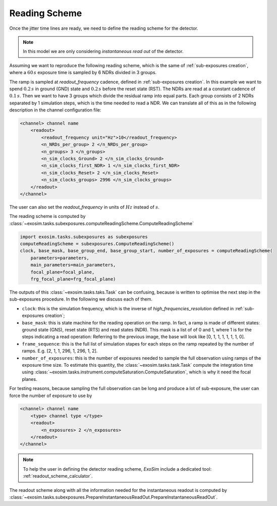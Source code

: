 .. _reading_scheme:

===========================================
Reading Scheme
===========================================

Once the jitter time lines are ready, we need to define the reading scheme for the detector.

.. note:: In this model we are only considering *instantaneous read out* of the detector.

Assuming we want to reproduce the following reading scheme, which is the same of :ref:`sub-exposures creation`,
where a :math:`60 \,s` exposure time is sampled by 6 NDRs divided in 3 groups.

.. image:: ../tools/_static/reading_ramp_nclock.png
    :width: 600
    :align: center


The ramp is sampled at `readout_frequency` cadence, defined in :ref:`sub-exposures creation`.
In this example we want to spend :math:`0.2 \, s` in ground (GND) state and
:math:`0.2 \, s` before the reset state (RST).
The NDRs are read at a constant cadence of :math:`0.1 \, s`.
Then we want to have 3 groups which divide the residual ramp into equal parts.
Each group consists of 2 NDRs separated by 1 simulation steps, which is the time needed to read a NDR.
We can translate all of this as in the following description in the channel configuration file:

.. code-block:: xml

    <channel> channel name
        <readout>
            <readout_frequency unit="Hz">10</readout_frequency>
            <n_NRDs_per_group> 2 </n_NRDs_per_group>
            <n_groups> 3 </n_groups>
            <n_sim_clocks_Ground> 2 </n_sim_clocks_Ground>
            <n_sim_clocks_first_NDR> 1 </n_sim_clocks_first_NDR>
            <n_sim_clocks_Reset> 2 </n_sim_clocks_Reset>
            <n_sim_clocks_groups> 2996 </n_sim_clocks_groups>
        </readout>
    </channel>

The user can also set the `readout_frequency` in units of :math:`Hz` instead of :math:`s`.

The reading scheme is computed by :class:`~exosim.tasks.subexposures.computeReadingScheme.ComputeReadingScheme`

.. code-block:: python

        import exosim.tasks.subexposures as subexposures
        computeReadingScheme = subexposures.ComputeReadingScheme()
        clock, base_mask, base_group_end, base_group_start, number_of_exposures = computeReadingScheme(
            parameters=parameters,
            main_parameters=main_parameters,
            focal_plane=focal_plane,
            frg_focal_plane=frg_focal_plane)

The outputs of this :class:`~exosim.tasks.taks.Task` can be confusing, because is written to optimise the next step in the sub-exposures procedure.
In the following we discuss each of them.

+ ``clock``: this is the simulation frequency, which is the inverse of `high_frequencies_resolution` defined in :ref:`sub-exposures creation`;
+ ``base_mask``: this is state machine for the reading operation on the ramp.
  In fact, a ramp is made of different states: ground state (GNS), reset state (RTS) and read states (NDR).
  This mask is a list of of 0 and 1, where 1 is for the steps indicating a read operation:
  Referring to the previous image, the base will look like [0, 1, 1, 1, 1, 1, 1, 0].
+ ``frame_sequence``: this is the full list of simulation stapes for each steps on the ramp repeated by the number of ramps. E.g. [2, 1, 1, 296, 1, 296, 1, 2].
+ ``number_of_exposures``: this is the number of exposures needed to sample the full observation using ramps of the exposure time size.
  To estimate this quantity, the :class:`~exosim.tasks.task.Task` compute the integration time using :class:`~exosim.tasks.instrument.computeSaturation.ComputeSaturation`,
  which is why it need the focal planes.

For testing reasons, because sampling the full observation can be long and produce a lot of sub-exposure, the user can force the number of exposure to use by

.. code-block:: xml

    <channel> channel name
        <type> channel type </type>
        <readout>
            <n_exposures> 2 </n_exposures>
        </readout>
    </channel>

.. note::
    To help the user in defining the detector reading scheme, `ExoSim` include a dedicated tool: :ref:`readout_scheme_calculator`.

The readout scheme along with all the information needed for the instantaneous readout 
is computed by :class:`~exosim.tasks.subexposures.PrepareInstantaneousReadOut.PrepareInstantaneousReadOut`.
